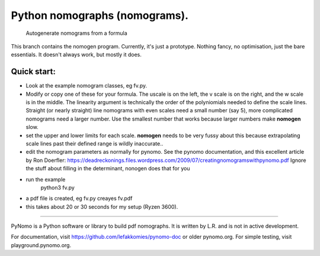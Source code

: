 Python nomographs (nomograms).
==============================

                            Autogenerate nomograms from a formula

This branch contains the nomogen program.
Currently, it's just a prototype.  Nothing fancy, no optimisation, just the
bare essentials.  It doesn't always work, but mostly it does.


Quick start:
------------
- Look at the example nomogram classes, eg fv.py.
- Modify or copy one of these for your formula.
  The uscale is on the left, the v scale is on the right, and the w scale is in
  the middle.
  The linearity argument is technically the order of the polyniomials needed
  to define the scale lines.  Straight (or nearly straight) line nomograms
  with even scales need a small number (say 5), more complicated nomograms
  need a larger number.  Use the smallest number that works because
  larger numbers make **nomogen** slow.

- set the upper and lower limits for each scale.  **nomogen** needs to be very fussy
  about this because extrapolating scale lines past their defined range is
  wildly inaccurate..
- edit the nomogram parameters as normally for pynomo.  See the pynomo
  documentation, and this excellent article by Ron Doerfler:
  https://deadreckonings.files.wordpress.com/2009/07/creatingnomogramswithpynomo.pdf
  Ignore the stuff about filling in the determinant, nonogen does that for you

- run the example
              python3 fv.py
- a pdf file is created, eg fv.py creayes fv.pdf
- this takes about 20 or 30 seconds for my setup (Ryzen 3600).


..............................................................................


PyNomo is a Python software or library to build pdf nomographs. It is written by L.R. and is not in active development. 

For documentation, visit https://github.com/lefakkomies/pynomo-doc or older pynomo.org. For simple testing, visit playground.pynomo.org.
